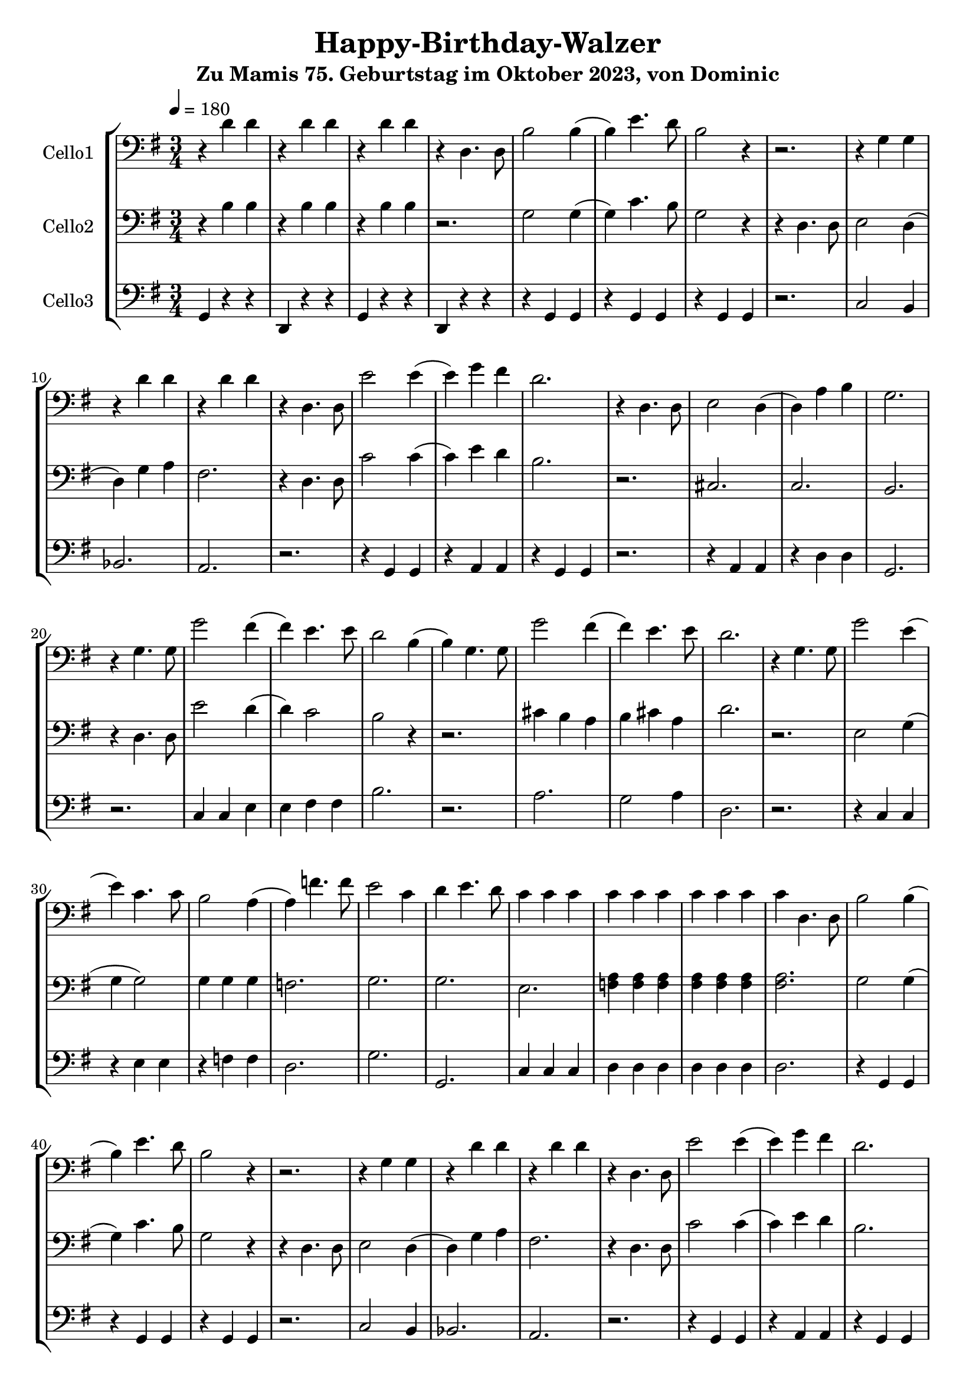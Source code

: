 % Author: Dominic van der Zypen
% Created using vi
% Last modified: 2023-09-11

\version "2.16.0"  % necessary for upgrading to future LilyPond versions.
 
\header{
  title = "Happy-Birthday-Walzer"
  subtitle = "Zu Mamis 75. Geburtstag im Oktober 2023, von Dominic"
}

global= {
  \time 3/4
  \tempo 4 = 180
  \key g \major
}
%---------------------------------- cello1
celloeins= \new Voice \relative c' {
  \set Staff.instrumentName = #"Cello1"
  \clef bass
  r4 d4 d | r4 d d | r4 d d | r4 d,4. d8 | %..4 
  b'2 b4( | b4) e4. d8 | b2 r4 | r2. | %..8
  r4 g4 g | r4 d' d | r4 d d | r4 d,4. d8 | %..12
  e'2 e4( | e4) g4 fis | d2. | r4 d,4. d8 | %..16
  e2 d4( | d4) a' b | g2. | r4 g4. g8 | %..20
  g'2 fis4( | fis) e4. e8 | d2 b4( | b4) g4. g8 | %..24
  g'2 fis4( | fis) e4. e8 | d2. | r4 g,4. g8 | %..28
  g'2 e4( | e4) c4. c8 | b2 a4( | a) f'4. f8 | %..32 
  e2 c4 | d e4. d8 | c4 c c | c c c | %..36 
  c c c | c d,4. d8 | % --> runde 2
  % - - - - - - - - -
  b'2 b4( | b4) e4. d8 | b2 r4 | r2. | %..8
  r4 g4 g | r4 d' d | r4 d d | r4 d,4. d8 | %..12
  e'2 e4( | e4) g4 fis | d2. | r4 d,4. d8 | %..16
  e2 d4( | d4) a' b | g2. | r4 g4. g8 | %..20
  g'2 fis4( | fis) e4. e8 | d2 b4( | b4) g4. g8 | %..24
  g'2 fis4( | fis) e4. e8 | d2. | r4 g,4. g8 | %..28
  g'2 e4( | e4) c4. c8 | b2 a4( | a) f'4. f8 | %..32 
  e2 c4 | d e4. d8 | c2. | %..35
  |\bar "|."
}
%---------------------------------- cello2
cellozwei= \new Voice \relative c' {
  \set Staff.instrumentName = #"Cello2"
  \clef bass
  r4 b4 b | r4 b b | r4 b b | r2. | %..4
  g2 g4( | g4) c4. b8 | g2 r4 | r4 d4. d8 | %..8
  e2 d4( | d4) g a | fis2. | r4 d4. d8 | %..12
  c'2 c4( | c4) e4 d | b2. | r2. | %..16
  cis,2. | c2. | b2. | r4 d4. d8 | %..20
  e'2 d4( | d4) c2 | b2 r4 | r2. | %..24
  cis4 b a | b cis a | d2. | r2. | %..28
  e,2 g4( |g4 g2) | g4 g g | f2. | %..32
  g2. | g2. | e2. | <f a>4 <f a> <f a> | %..36
  <fis a> <fis a> <fis a> | <fis a> 2. ||% --> runde 2
  % - - - - - - - - -
  g2 g4( | g4) c4. b8 | g2 r4 | r4 d4. d8 | %..8
  e2 d4( | d4) g a | fis2. | r4 d4. d8 | %..12
  c'2 c4( | c4) e4 d | b2. | r2. | %..16
  cis,2. | c2. | b2. | r4 d4. d8 | %..20
  e'2 d4( | d4) c2 | b2 r4 | r2. | %..24
  cis4 b a | b cis a | d2. | r2. | %..28
  e,2 g4( |g4 g2) | g4 g g | f2. | %..32
  g2. | g2. | e2. | %..35
  | \bar "|."
}
%---------------------------------- cello3
cellodrei= \new Voice \relative c' {
  \set Staff.instrumentName = #"Cello3"
  \clef bass
  g,4 r4 r4 | d r4 r4 | g r4 r4 | d r4 r4 | %..4
  r4 g4 g | r4 g g | r4 g g | r2. | %..8
  c2 b4 | bes2. | a2. | r2. | %..12
  r4 g4 g | r4 a a | r4 g g | r2. | %..16
  r4 a a | r4 d d | g,2. | r2. | %..20
  c4 c e | e fis fis | b2. | r2. | %..24
  a2. | g2 a4 | d,2. | r2. | %..28
  r4 c4 c | r4 e e | r4 f f | d2. | %..32
  g2. | g,2.| c4 c c | d d d | %..36
  d d d | d2. | % --> runde 2
  % - - - - - - - - -
  r4 g,4 g | r4 g g | r4 g g | r2. | %..8
  c2 b4 | bes2. | a2. | r2. | %..12
  r4 g4 g | r4 a a | r4 g g | r2. | %..16
  r4 a a | r4 d d | g,2. | r2. | %..20
  c4 c e | e fis fis | b2. | r2. | %..24
  a2. | g2 a4 | d,2. | r2. | %..28
  r4 c4 c | r4 e e | r4 f f | d2. | %..32
  g2. | g,2.| c2. | %..35
  |\bar "|."
}

\score {
  \new StaffGroup <<
    \new Staff << \global \celloeins >>
    \new Staff << \global \cellozwei >>
    \new Staff << \global \cellodrei >>
  >>
  \layout { }
  \midi { }
}
